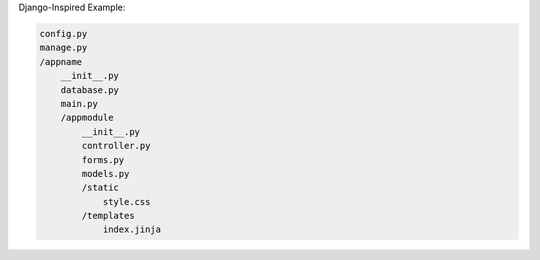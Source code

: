 Django-Inspired Example:

.. code-block:: bash

    config.py
    manage.py
    /appname
        __init__.py
        database.py
        main.py
        /appmodule
            __init__.py
            controller.py
            forms.py
            models.py
            /static
                style.css
            /templates
                index.jinja